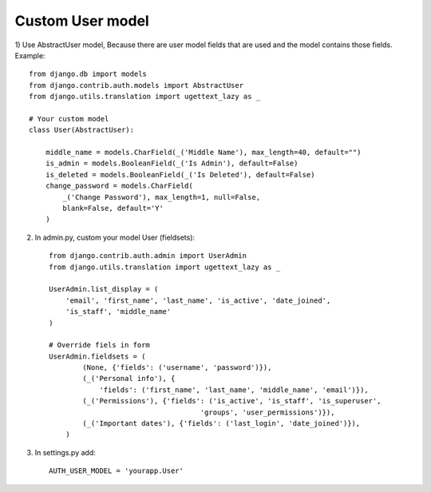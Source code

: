 Custom User model
-----------------

1) Use AbstractUser model, Because there are user model fields that are used and the model contains 
those fields. Example::

    from django.db import models
    from django.contrib.auth.models import AbstractUser
    from django.utils.translation import ugettext_lazy as _

    # Your custom model
    class User(AbstractUser):

        middle_name = models.CharField(_('Middle Name'), max_length=40, default="")
        is_admin = models.BooleanField(_('Is Admin'), default=False)
        is_deleted = models.BooleanField(_('Is Deleted'), default=False)
        change_password = models.CharField(
            _('Change Password'), max_length=1, null=False,
            blank=False, default='Y'
        )

2. In admin.py, custom your model User (fieldsets)::

    from django.contrib.auth.admin import UserAdmin
    from django.utils.translation import ugettext_lazy as _

    UserAdmin.list_display = (
        'email', 'first_name', 'last_name', 'is_active', 'date_joined',
        'is_staff', 'middle_name'
    )

    # Override fiels in form
    UserAdmin.fieldsets = (
            (None, {'fields': ('username', 'password')}),
            (_('Personal info'), {
                'fields': ('first_name', 'last_name', 'middle_name', 'email')}),
            (_('Permissions'), {'fields': ('is_active', 'is_staff', 'is_superuser',
                                        'groups', 'user_permissions')}),
            (_('Important dates'), {'fields': ('last_login', 'date_joined')}),
        )

3. In settings.py add::

    AUTH_USER_MODEL = 'yourapp.User'

